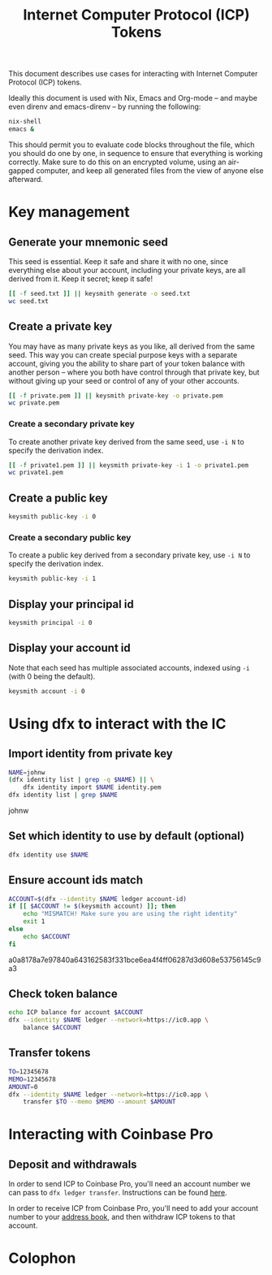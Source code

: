 #+TITLE: Internet Computer Protocol (ICP) Tokens

This document describes use cases for interacting with Internet Computer
Protocol (ICP) tokens.

Ideally this document is used with Nix, Emacs and Org-mode -- and maybe even
direnv and emacs-direnv -- by running the following:

#+begin_src sh
nix-shell
emacs &
#+end_src

This should permit you to evaluate code blocks throughout the file, which you
should do one by one, in sequence to ensure that everything is working
correctly. Make sure to do this on an encrypted volume, using an air-gapped
computer, and keep all generated files from the view of anyone else afterward.

* Key management
:PROPERTIES:
:session:  keysmith
:END:

** Generate your mnemonic seed

This seed is essential. Keep it safe and share it with no one, since
everything else about your account, including your private keys, are all
derived from it. Keep it secret; keep it safe!

#+begin_src sh :results drawer
[[ -f seed.txt ]] || keysmith generate -o seed.txt
wc seed.txt
#+end_src

#+RESULTS:
:RESULTS:

 1 12 77 seed.txt
:END:

** Create a private key

You may have as many private keys as you like, all derived from the same seed.
This way you can create special purpose keys with a separate account, giving
you the ability to share part of your token balance with another person --
where you both have control through that private key, but without giving up
your seed or control of any of your other accounts.

#+begin_src sh :results drawer
[[ -f private.pem ]] || keysmith private-key -o private.pem
wc private.pem
#+end_src

#+RESULTS:
:RESULTS:

  8  18 294 private.pem
:END:

*** Create a secondary private key

To create another private key derived from the same seed, use =-i N= to specify
the derivation index.

#+begin_src sh :results drawer
[[ -f private1.pem ]] || keysmith private-key -i 1 -o private1.pem
wc private1.pem
#+end_src

#+RESULTS:
:RESULTS:

  8  18 294 private1.pem
:END:

** Create a public key

#+begin_src sh :results drawer
keysmith public-key -i 0
#+end_src

#+RESULTS:
:RESULTS:
04e5669c8c9c8225080f341c40a349214c19af3b29764b6609b4dbeecb72d8a427f4ce0e69524b5247ab3a7bc8772d65a2718c1d2da8c676a69cb74534949b1fc1
:END:

*** Create a secondary public key

To create a public key derived from a secondary private key, use =-i N= to
specify the derivation index.

#+begin_src sh :results drawer
keysmith public-key -i 1
#+end_src

#+RESULTS:
:RESULTS:
041f0fb438b498805f3f26f1ddd5a34189578d7062f1b521d0460e892217f98ebd4897d5151f849101ee9de5009ac33601c9847d57deae51a25c7de1a48f7351cb
:END:

** Display your principal id

#+begin_src sh :results drawer
keysmith principal -i 0
#+end_src

#+RESULTS:
:RESULTS:
spzei-66nfr-viuvp-7amfu-viajp-6ygjx-2sehd-p3r5e-vwzrm-t44na-gae
:END:

** Display your account id

Note that each seed has multiple associated accounts, indexed using =-i= (with 0
being the default).

#+begin_src sh :results drawer
keysmith account -i 0
#+end_src

#+RESULTS:
:RESULTS:
a0a8178a7e97840a643162583f331bce6ea4f4ff06287d3d608e53756145c9a3
:END:

* Using dfx to interact with the IC

** Import identity from private key

#+NAME: name
#+begin_src sh :results drawer
NAME=johnw
(dfx identity list | grep -q $NAME) || \
    dfx identity import $NAME identity.pem
dfx identity list | grep $NAME
#+end_src

#+RESULTS: name
:RESULTS:
johnw
:END:

** Set which identity to use by default (optional)

#+begin_src sh :results drawer :var NAME=name
dfx identity use $NAME
#+end_src

#+RESULTS:
:RESULTS:
:END:

** Ensure account ids match

#+NAME: account
#+begin_src sh :results drawer :var NAME=name
ACCOUNT=$(dfx --identity $NAME ledger account-id)
if [[ $ACCOUNT != $(keysmith account) ]]; then
    echo "MISMATCH! Make sure you are using the right identity"
    exit 1
else
    echo $ACCOUNT
fi
#+end_src

#+RESULTS: account
:RESULTS:
a0a8178a7e97840a643162583f331bce6ea4f4ff06287d3d608e53756145c9a3
:END:

** Check token balance

#+begin_src sh :results drawer :var NAME=name :var ACCOUNT=account
echo ICP balance for account $ACCOUNT
dfx --identity $NAME ledger --network=https://ic0.app \
    balance $ACCOUNT
#+end_src

#+RESULTS:
:RESULTS:
ICP balance for account a0a8178a7e97840a643162583f331bce6ea4f4ff06287d3d608e53756145c9a3
0.00000000 ICP
:END:

** Transfer tokens

#+begin_src sh :results drawer :var NAME=name
TO=12345678
MEMO=12345678
AMOUNT=0
dfx --identity $NAME ledger --network=https://ic0.app \
    transfer $TO --memo $MEMO --amount $AMOUNT
#+end_src

#+RESULTS:
:RESULTS:
:END:

* Interacting with Coinbase Pro

** Deposit and withdrawals

In order to send ICP to Coinbase Pro, you'll need an account number we can
pass to =dfx ledger transfer=. Instructions can be found [[https://dfinity.us16.list-manage.com/track/click?u=33c727489e01ff5b6e1fb6cc6&id=a4ad8bb1af&e=60d1e85c26][here]].

In order to receive ICP from Coinbase Pro, you'll need to add your account
number to your [[https://pro.coinbase.com/profile/address-book][address book]], and then withdraw ICP tokens to that account.

* Colophon
#+STARTUP: content fninline hidestars
#+OPTIONS: ^:{}
